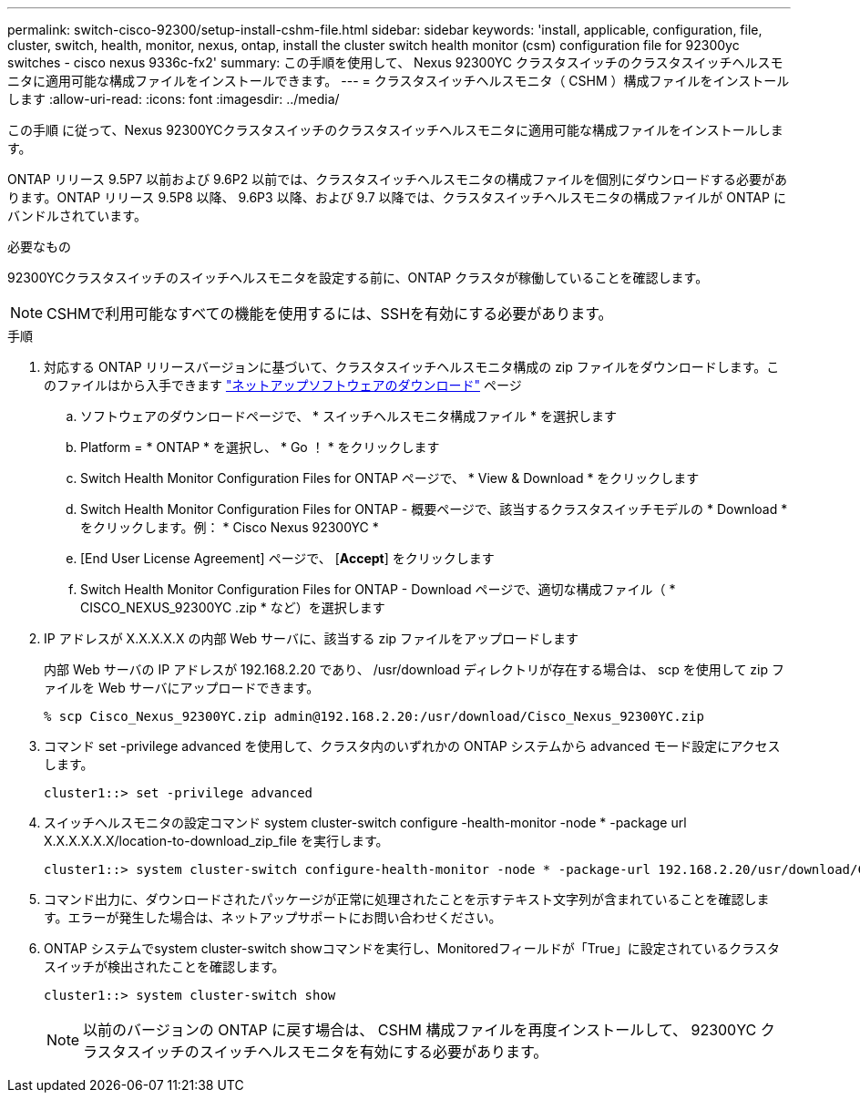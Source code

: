 ---
permalink: switch-cisco-92300/setup-install-cshm-file.html 
sidebar: sidebar 
keywords: 'install, applicable, configuration, file, cluster, switch, health, monitor, nexus, ontap, install the cluster switch health monitor (csm) configuration file for 92300yc switches - cisco nexus 9336c-fx2' 
summary: この手順を使用して、 Nexus 92300YC クラスタスイッチのクラスタスイッチヘルスモニタに適用可能な構成ファイルをインストールできます。 
---
= クラスタスイッチヘルスモニタ（ CSHM ）構成ファイルをインストールします
:allow-uri-read: 
:icons: font
:imagesdir: ../media/


[role="lead"]
この手順 に従って、Nexus 92300YCクラスタスイッチのクラスタスイッチヘルスモニタに適用可能な構成ファイルをインストールします。

ONTAP リリース 9.5P7 以前および 9.6P2 以前では、クラスタスイッチヘルスモニタの構成ファイルを個別にダウンロードする必要があります。ONTAP リリース 9.5P8 以降、 9.6P3 以降、および 9.7 以降では、クラスタスイッチヘルスモニタの構成ファイルが ONTAP にバンドルされています。

.必要なもの
92300YCクラスタスイッチのスイッチヘルスモニタを設定する前に、ONTAP クラスタが稼働していることを確認します。


NOTE: CSHMで利用可能なすべての機能を使用するには、SSHを有効にする必要があります。

.手順
. 対応する ONTAP リリースバージョンに基づいて、クラスタスイッチヘルスモニタ構成の zip ファイルをダウンロードします。このファイルはから入手できます https://mysupport.netapp.com/NOW/cgi-bin/software/["ネットアップソフトウェアのダウンロード"^] ページ
+
.. ソフトウェアのダウンロードページで、 * スイッチヘルスモニタ構成ファイル * を選択します
.. Platform = * ONTAP * を選択し、 * Go ！ * をクリックします
.. Switch Health Monitor Configuration Files for ONTAP ページで、 * View & Download * をクリックします
.. Switch Health Monitor Configuration Files for ONTAP - 概要ページで、該当するクラスタスイッチモデルの * Download * をクリックします。例： * Cisco Nexus 92300YC *
.. [End User License Agreement] ページで、 [*Accept*] をクリックします
.. Switch Health Monitor Configuration Files for ONTAP - Download ページで、適切な構成ファイル（ * CISCO_NEXUS_92300YC .zip * など）を選択します


. IP アドレスが X.X.X.X.X の内部 Web サーバに、該当する zip ファイルをアップロードします
+
内部 Web サーバの IP アドレスが 192.168.2.20 であり、 /usr/download ディレクトリが存在する場合は、 scp を使用して zip ファイルを Web サーバにアップロードできます。

+
[listing]
----
% scp Cisco_Nexus_92300YC.zip admin@192.168.2.20:/usr/download/Cisco_Nexus_92300YC.zip
----
. コマンド set -privilege advanced を使用して、クラスタ内のいずれかの ONTAP システムから advanced モード設定にアクセスします。
+
[listing]
----
cluster1::> set -privilege advanced
----
. スイッチヘルスモニタの設定コマンド system cluster-switch configure -health-monitor -node * -package url X.X.X.X.X.X/location-to-download_zip_file を実行します。
+
[listing]
----
cluster1::> system cluster-switch configure-health-monitor -node * -package-url 192.168.2.20/usr/download/Cisco_Nexus_92300YC.zip
----
. コマンド出力に、ダウンロードされたパッケージが正常に処理されたことを示すテキスト文字列が含まれていることを確認します。エラーが発生した場合は、ネットアップサポートにお問い合わせください。
. ONTAP システムでsystem cluster-switch showコマンドを実行し、Monitoredフィールドが「True」に設定されているクラスタスイッチが検出されたことを確認します。
+
[listing]
----
cluster1::> system cluster-switch show
----
+

NOTE: 以前のバージョンの ONTAP に戻す場合は、 CSHM 構成ファイルを再度インストールして、 92300YC クラスタスイッチのスイッチヘルスモニタを有効にする必要があります。


